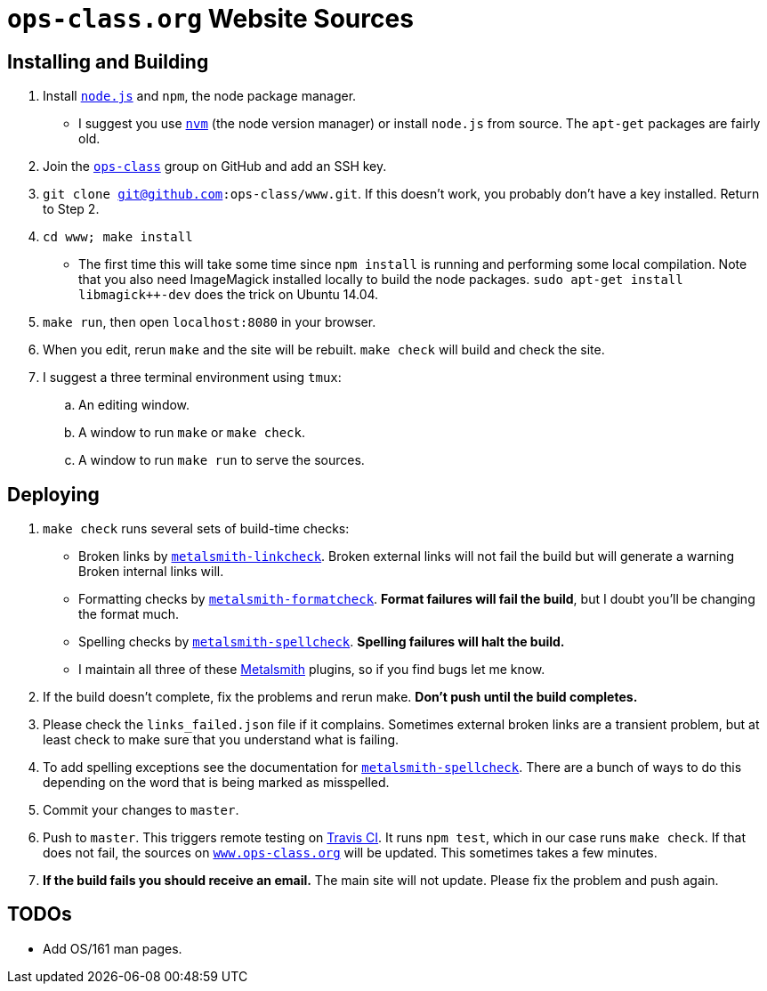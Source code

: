 = `ops-class.org` Website Sources

== Installing and Building

. Install https://nodejs.org/en/[`node.js`] and `npm`, the node package
manager.
//
** I suggest you use https://github.com/creationix/nvm[`nvm`] (the node
version manager) or install `node.js` from source.
//
The `apt-get` packages are fairly old.
//
. Join the https://github.com/ops-class[`ops-class`] group
on GitHub and add an SSH key.
//
. `git clone git@github.com:ops-class/www.git`.
//
If this doesn’t work, you probably don’t have a key installed. Return to Step
2.
//
. `cd www; make install`
//
** The first time this will take some time since `npm install` is running and
performing some local compilation.
//
Note that you also need ImageMagick installed locally to build the node
packages.
//
`sudo apt-get install libmagick++-dev` does the trick on Ubuntu 14.04.
//
. `make run`, then open `localhost:8080` in your browser.
//
. When you edit, rerun `make` and the site will be rebuilt. `make check` will
build and check the site.
//
. I suggest a three terminal environment using `tmux`:
//
.. An editing window.
//
.. A window to run `make` or `make check`.
//
.. A window to run `make run` to serve the sources.

== Deploying

. `make check` runs several sets of build-time checks:
//
** Broken links by
//
http://npmjs.com/package/metalsmith-linkcheck[`metalsmith-linkcheck`].
//
Broken external links will not fail the build but will generate a warning
//
Broken internal links will.
//
** Formatting checks by
//
https://www.npmjs.com/package/metalsmith-formatcheck[`metalsmith-formatcheck`].
//
*Format failures will fail the build*, but I doubt you'll be changing the
format much.
//
** Spelling checks by
//
https://www.npmjs.com/package/metalsmith-spellcheck[`metalsmith-spellcheck`].
//
*Spelling failures will halt the build.*
//
** I maintain all three of these http://www.metalsmith.io/[Metalsmith]
plugins, so if you find bugs let me know.

. If the build doesn’t complete, fix the problems and rerun make.
//
*Don’t push until the build completes.*
//
. Please check the `links_failed.json` file if it complains.
//
Sometimes external broken links are a transient problem, but at least check to
make sure that you understand what is failing.
//
. To add spelling exceptions see the documentation for
//
https://www.npmjs.com/package/metalsmith-spellcheck[`metalsmith-spellcheck`].
//
There are a bunch of ways to do this depending on the word that is being
marked as misspelled.
//
. Commit your changes to `master`.
//
. Push to `master`.
//
This triggers remote testing on https://travis-ci.org/[Travis CI].
//
It runs `npm test`, which in our case runs `make check`.
//
If that does not fail, the sources on
//
https://www.ops-class.org[`www.ops-class.org`]
//
will be updated.
//
This sometimes takes a few minutes.
//
. *If the build fails you should receive an email.*
//
The main site will not update.
//
Please fix the problem and push again.

== TODOs

* Add OS/161 man pages.
